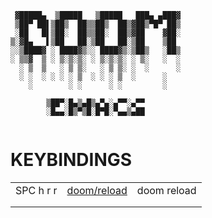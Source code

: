 #+startup: inlineimages showeverything
#+auto_tangle: nil

#+begin_src ascii
                    ▓█████▄  ▒█████   ▒█████   ███▄ ▄███▓
                    ▒██▀ ██▌▒██▒  ██▒▒██▒  ██▒▓██▒▀█▀ ██▒
                    ░██   █▌▒██░  ██▒▒██░  ██▒▓██    ▓██░
                   ▒░▓█▄   ▌▒██   ██░▒██   ██░▒██    ▒██
                   ░░▒████▓ ░ ████▓▒░░ ████▓▒░▒██▒   ░██▒
                   ░ ▒▒▓  ▒ ░ ▒░▒░▒░ ░ ▒░▒░▒░ ░ ▒░   ░  ░
                     ░ ▒  ▒   ░ ▒ ▒░   ░ ▒ ▒░ ░  ░      ░
                     ░ ░  ░ ░ ░ ░ ▒  ░ ░ ░ ▒  ░      ░
                       ░        ░ ░      ░ ░         ░

                           ▒██▀░█▄▒▄█▒▄▀▄░▄▀▀░▄▀▀
                           ░█▄▄░█▒▀▒█░█▀█░▀▄▄▒▄██

#+end_src

* KEYBINDINGS
|-----------+-------------+-------------|
| SPC h r r | [[elisp:(doom/reload)][doom/reload]] | doom reload |
|           |             |             |
|           |             |             |
